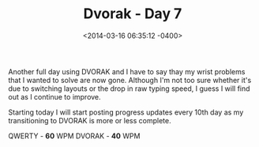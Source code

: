 #+TITLE: Dvorak - Day 7
#+DATE: <2014-03-16 06:35:12 -0400>
#+FILETAGS: :dvorak:

Another full day using DVORAK and I have to say thay my wrist problems that I wanted to solve are now gone. Although I'm not too sure whether it's due to switching layouts or the drop in raw typing speed, I guess I will find out as I continue to improve.

Starting today I will start posting progress updates every 10th day as my transitioning to DVORAK is more or less complete.

QWERTY - *60* WPM
DVORAK - *40* WPM
